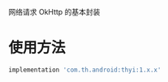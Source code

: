 #+MACRO: imglnk @@html:<a href="$1"><img src="$2"></a>@@

网络请求 OkHttp 的基本封装

* 使用方法
  [[https://api.bintray.com/packages/huhuang03/maven/thyi/images/download.svg]]
#+BEGIN_SRC gradle
implementation 'com.th.android:thyi:1.x.x'
#+END_SRC
